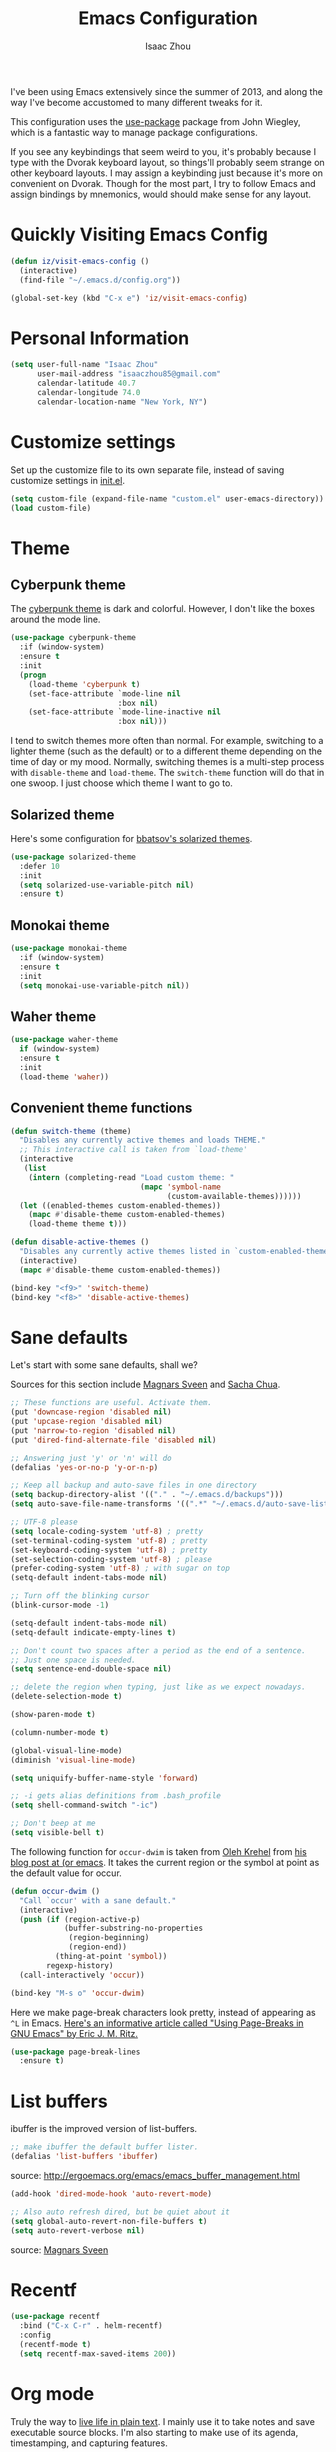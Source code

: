 #+TITLE: Emacs Configuration
#+AUTHOR: Isaac Zhou

I've been using Emacs extensively since the summer of 2013, and along
the way I've become accustomed to many different tweaks for it.

This configuration uses the [[https://github.com/jwiegley/use-package][use-package]] package from John Wiegley, which is
a fantastic way to manage package configurations.

If you see any keybindings that seem weird to you, it's probably
because I type with the Dvorak keyboard layout, so things'll probably
seem strange on other keyboard layouts. I may assign a keybinding just
because it's more on convenient on Dvorak. Though for the most part, I
try to follow Emacs and assign bindings by mnemonics, would should
make sense for any layout.


* Quickly Visiting Emacs Config
#+begin_src emacs-lisp
(defun iz/visit-emacs-config ()
  (interactive)
  (find-file "~/.emacs.d/config.org"))

(global-set-key (kbd "C-x e") 'iz/visit-emacs-config)
#+end_src

* Personal Information

#+begin_src emacs-lisp
(setq user-full-name "Isaac Zhou"
      user-mail-address "isaaczhou85@gmail.com"
      calendar-latitude 40.7
      calendar-longitude 74.0
      calendar-location-name "New York, NY")
#+end_src

* Customize settings

Set up the customize file to its own separate file, instead of saving
customize settings in [[file:init.el][init.el]].

#+begin_src emacs-lisp
(setq custom-file (expand-file-name "custom.el" user-emacs-directory))
(load custom-file)
#+end_src

* Theme
** Cyberpunk theme

The [[https://github.com/n3mo/cyberpunk-theme.el][cyberpunk theme]] is dark and colorful. However, I don't like the
boxes around the mode line.

#+begin_src emacs-lisp
(use-package cyberpunk-theme
  :if (window-system)
  :ensure t
  :init
  (progn
    (load-theme 'cyberpunk t)
    (set-face-attribute `mode-line nil
                        :box nil)
    (set-face-attribute `mode-line-inactive nil
                        :box nil)))
#+end_src

I tend to switch themes more often than normal. For example, switching
to a lighter theme (such as the default) or to a different theme
depending on the time of day or my mood. Normally, switching themes is
a multi-step process with ~disable-theme~ and ~load-theme~. The
~switch-theme~ function will do that in one swoop. I just choose which
theme I want to go to.

** Solarized theme

Here's some configuration for [[https://github.com/bbatsov/solarized-emacs/][bbatsov's solarized themes]].

#+begin_src emacs-lisp
(use-package solarized-theme
  :defer 10
  :init
  (setq solarized-use-variable-pitch nil)
  :ensure t)
#+end_src

** Monokai theme

#+begin_src emacs-lisp :tangle no
(use-package monokai-theme
  :if (window-system)
  :ensure t
  :init
  (setq monokai-use-variable-pitch nil))
#+end_src

** Waher theme

#+begin_src emacs-lisp :tangle no
(use-package waher-theme
  if (window-system)
  :ensure t
  :init
  (load-theme 'waher))
#+end_src

** Convenient theme functions

#+begin_src emacs-lisp
(defun switch-theme (theme)
  "Disables any currently active themes and loads THEME."
  ;; This interactive call is taken from `load-theme'
  (interactive
   (list
    (intern (completing-read "Load custom theme: "
                             (mapc 'symbol-name
                                   (custom-available-themes))))))
  (let ((enabled-themes custom-enabled-themes))
    (mapc #'disable-theme custom-enabled-themes)
    (load-theme theme t)))

(defun disable-active-themes ()
  "Disables any currently active themes listed in `custom-enabled-themes'."
  (interactive)
  (mapc #'disable-theme custom-enabled-themes))

(bind-key "<f9>" 'switch-theme)
(bind-key "<f8>" 'disable-active-themes)
#+end_src

* Sane defaults

Let's start with some sane defaults, shall we?

Sources for this section include [[https://github.com/magnars/.emacs.d/blob/master/settings/sane-defaults.el][Magnars Sveen]] and [[http://pages.sachachua.com/.emacs.d/Sacha.html][Sacha Chua]].

#+begin_src emacs-lisp
;; These functions are useful. Activate them.
(put 'downcase-region 'disabled nil)
(put 'upcase-region 'disabled nil)
(put 'narrow-to-region 'disabled nil)
(put 'dired-find-alternate-file 'disabled nil)

;; Answering just 'y' or 'n' will do
(defalias 'yes-or-no-p 'y-or-n-p)

;; Keep all backup and auto-save files in one directory
(setq backup-directory-alist '(("." . "~/.emacs.d/backups")))
(setq auto-save-file-name-transforms '((".*" "~/.emacs.d/auto-save-list/" t)))

;; UTF-8 please
(setq locale-coding-system 'utf-8) ; pretty
(set-terminal-coding-system 'utf-8) ; pretty
(set-keyboard-coding-system 'utf-8) ; pretty
(set-selection-coding-system 'utf-8) ; please
(prefer-coding-system 'utf-8) ; with sugar on top
(setq-default indent-tabs-mode nil)

;; Turn off the blinking cursor
(blink-cursor-mode -1)

(setq-default indent-tabs-mode nil)
(setq-default indicate-empty-lines t)

;; Don't count two spaces after a period as the end of a sentence.
;; Just one space is needed.
(setq sentence-end-double-space nil)

;; delete the region when typing, just like as we expect nowadays.
(delete-selection-mode t)

(show-paren-mode t)

(column-number-mode t)

(global-visual-line-mode)
(diminish 'visual-line-mode)

(setq uniquify-buffer-name-style 'forward)

;; -i gets alias definitions from .bash_profile
(setq shell-command-switch "-ic")

;; Don't beep at me
(setq visible-bell t)
#+end_src

The following function for ~occur-dwim~ is taken from [[https://github.com/abo-abo][Oleh Krehel]] from
[[http://oremacs.com/2015/01/26/occur-dwim/][his blog post at (or emacs]]. It takes the current region or the symbol
at point as the default value for occur.

#+begin_src emacs-lisp
(defun occur-dwim ()
  "Call `occur' with a sane default."
  (interactive)
  (push (if (region-active-p)
            (buffer-substring-no-properties
             (region-beginning)
             (region-end))
          (thing-at-point 'symbol))
        regexp-history)
  (call-interactively 'occur))

(bind-key "M-s o" 'occur-dwim)
#+end_src

Here we make page-break characters look pretty, instead of appearing
as =^L= in Emacs. [[http://ericjmritz.name/2015/08/29/using-page-breaks-in-gnu-emacs/][Here's an informative article called "Using
Page-Breaks in GNU Emacs" by Eric J. M. Ritz.]]

#+begin_src emacs-lisp
(use-package page-break-lines
  :ensure t)
#+end_src

* List buffers

ibuffer is the improved version of list-buffers.

#+begin_src emacs-lisp
;; make ibuffer the default buffer lister.
(defalias 'list-buffers 'ibuffer)
#+end_src


source: http://ergoemacs.org/emacs/emacs_buffer_management.html

#+begin_src emacs-lisp
(add-hook 'dired-mode-hook 'auto-revert-mode)

;; Also auto refresh dired, but be quiet about it
(setq global-auto-revert-non-file-buffers t)
(setq auto-revert-verbose nil)
#+end_src

source: [[http://whattheemacsd.com/sane-defaults.el-01.html][Magnars Sveen]]

* Recentf

#+begin_src emacs-lisp
(use-package recentf
  :bind ("C-x C-r" . helm-recentf)
  :config
  (recentf-mode t)
  (setq recentf-max-saved-items 200))
#+end_src

* Org mode

Truly the way to [[http://orgmode.org/][live life in plain text]]. I mainly use it to take
notes and save executable source blocks. I'm also starting to make use
of its agenda, timestamping, and capturing features.

It goes without saying that I also use it to manage my Emacs config.

** Installation

Although Org mode ships with Emacs, the latest version can be installed externally. The configuration here follows the [[http://orgmode.org/elpa.html][Org mode ELPA installation instructions]].

#+BEGIN_SRC emacs-lisp
(use-package org
  :ensure org-plus-contrib)
#+END_SRC

On Org mode version 9 I wasn't able to execute source blocks out of the box. [[https://emacs.stackexchange.com/a/28604][Others have ran into the same issue too]]. The solution is to remove the .elc files from the package directory:

#+BEGIN_SRC sh :var ORG_DIR=(let* ((org-v (cadr (split-string (org-version nil t) "@"))) (len (length org-v))) (substring org-v 1 (- len 2)))
rm ${ORG_DIR}/*.elc
#+END_SRC

** Org activation bindings

Set up some global key bindings that integrate with Org Mode features.

#+begin_src emacs-lisp
(bind-key "C-c l" 'org-store-link)
(bind-key "C-c c" 'org-capture)
(bind-key "C-c a" 'org-agenda)
#+end_src

*** Org agenda

Learned about [[https://github.com/sachac/.emacs.d/blob/83d21e473368adb1f63e582a6595450fcd0e787c/Sacha.org#org-agenda][this =delq= and =mapcar= trick from Sacha Chua's config]].

#+begin_src emacs-lisp
(setq org-agenda-files
      (delq nil
            (mapcar (lambda (x) (and (file-exists-p x) x))
                    '("~/Dropbox/Agenda"))))
#+end_src

*** Org capture

#+begin_src emacs-lisp
(bind-key "C-c c" 'org-capture)
(setq org-default-notes-file "~/Dropbox/Notes/notes.org")
#+end_src

** Org setup

Speed commands are a nice and quick way to perform certain actions
while at the beginning of a heading. It's not activated by default.

See the doc for speed keys by checking out [[elisp:(info%20"(org)%20speed%20keys")][the documentation for
speed keys in Org mode]].

#+begin_src emacs-lisp
(setq org-use-speed-commands t)
#+end_src

#+begin_src emacs-lisp
(setq org-image-actual-width 550)
#+end_src

#+BEGIN_SRC emacs-lisp
(setq org-highlight-latex-and-related '(latex script entities))
#+END_SRC

** Org tags

The default value is -77, which is weird for smaller width windows.
I'd rather have the tags align horizontally with the header. 45 is a
good column number to do that.

#+begin_src emacs-lisp
(setq org-tags-column 45)
#+end_src

** Org babel languages

#+begin_src emacs-lisp
(require 'org-install)
(require 'ob-ipython)
(setq org-babel-python-command "/home/isaac/anaconda3/bin/python3")
(setq py-python-command "/home/isaac/anaconda3/bin/python3")

(org-babel-do-load-languages
 'org-babel-load-languages
 '((python . t)
   (ipython . t)
   (C . t)
   (calc . t)
   (latex . t)
   (java . t)
   (ruby . t)
   (lisp . t)
   (scheme . t)
   (shell . t)
   (sqlite . t)
   (js . t)))

(defun my-org-confirm-babel-evaluate (lang body)
  "Do not confirm evaluation for these languages."
  (not (or (string= lang "C")
           (string= lang "ipython")
           (string= lang "java")
           (string= lang "python")
           (string= lang "emacs-lisp")
           (string= lang "sqlite"))))
(setq org-confirm-babel-evaluate 'my-org-confirm-babel-evaluate)

;;; display/update images in the buffer after I evaluate
(add-hook 'org-babel-after-execute-hook 'org-display-inline-images 'append)
#+end_src

** Readline
#+begin_src emacs-lisp
(with-eval-after-load 'python
  (defun python-shell-completion-native-try ()
    "Return non-nil if can trigger native completion."
    (let ((python-shell-completion-native-enable t)
          (python-shell-completion-native-output-timeout
           python-shell-completion-native-try-output-timeout))
      (python-shell-completion-native-get-completions
       (get-buffer-process (current-buffer))
       nil "_"))))
#+end_src

** Org babel/source blocks

I like to have source blocks properly syntax highlighted and with the
editing popup window staying within the same window so all the windows
don't jump around. Also, having the top and bottom trailing lines in
the block is a waste of space, so we can remove them.

I noticed that fontification doesn't work with markdown mode when the
block is indented after editing it in the org src buffer---the leading
#s for headers don't get fontified properly because they appear as Org
comments. Setting ~org-src-preserve-indentation~ makes things
consistent as it doesn't pad source blocks with leading spaces.

#+begin_src emacs-lisp
(setq org-src-fontify-natively t
      org-src-window-setup 'current-window
      org-src-strip-leading-and-trailing-blank-lines t
      org-src-preserve-indentation t
      org-src-tab-acts-natively t)
#+end_src

** Org exporting
*** LaTeX exporting

I've had issues with getting BiBTeX to work correctly with the LaTeX exporter for PDF exporting. By changing the command to `latexmk` references appear in the PDF output like they should. Source: http://tex.stackexchange.com/a/161619.

#+BEGIN_SRC emacs-lisp
(setq org-latex-pdf-process (list "latexmk -pdf %f"))
#+END_SRC

** Beautiful Bullets
I want beautiful bullets, not *

#+BEGIN_SRC emacs-lisp
(add-hook 'org-mode-hook
(lambda () (org-bullets-mode t)))
#+END_SRC

** Fancy Lambda
#+BEGIN_SRC emacs-lisp
(global-prettify-symbols-mode t)
#+END_SRC

* Tramp

#+begin_src emacs-lisp :tangle no
(use-package tramp)
#+end_src

* Locate

Using macOS Spotlight within Emacs by modifying the ~locate~ function.

I usually use [[*Helm][~helm-locate~]], which does live updates the spotlight
search list as you type a query.

#+begin_src emacs-lisp
;; mdfind is the command line interface to Spotlight
(setq locate-command "mdfind")
#+end_src

* Window

Convenient keybindings to resize windows.

#+begin_src emacs-lisp
(bind-key "s-C-<left>"  'shrink-window-horizontally)
(bind-key "s-C-<right>" 'enlarge-window-horizontally)
(bind-key "s-C-<down>"  'shrink-window)
(bind-key "s-C-<up>"    'enlarge-window)
#+end_src

Whenever I split windows, I usually do so and also switch to the other
window as well, so might as well rebind the splitting key bindings to
do just that to reduce the repetition.

#+begin_src emacs-lisp
(defun vsplit-other-window ()
  "Splits the window vertically and switches to that window."
  (interactive)
  (split-window-vertically)
  (other-window 1 nil))
(defun hsplit-other-window ()
  "Splits the window horizontally and switches to that window."
  (interactive)
  (split-window-horizontally)
  (other-window 1 nil))

(bind-key "C-x 2" 'vsplit-other-window)
(bind-key "C-x 3" 'hsplit-other-window)
#+end_src

** Winner mode

Winner mode allows you to undo/redo changes to window changes in Emacs
and allows you.

#+begin_src emacs-lisp
(use-package winner
  :config
  (winner-mode t)
  :bind (("M-s-<left>" . winner-undo)
         ("M-s-<right>" . winner-redo)))
#+end_src

** Transpose frame

#+begin_src emacs-lisp
(use-package transpose-frame
  :ensure t
  :bind ("H-t" . transpose-frame))
#+end_src

* Ido

#+begin_src emacs-lisp
(use-package ido
  :init
  (setq ido-enable-flex-matching t)
  (setq ido-everywhere t)
  (ido-mode t)
  (use-package ido-vertical-mode
    :ensure t
    :defer t
    :init (ido-vertical-mode 1)
    (setq ido-vertical-define-keys 'C-n-and-C-p-only)))
#+end_src

* Whitespace mode

#+begin_src emacs-lisp
(use-package whitespace
  :bind ("s-<f10>" . whitespace-mode))
#+end_src

* ELPA packages

These are the packages that are not built into Emacs.

** Ag

#+BEGIN_SRC emacs-lisp
(use-package ag
  :commands ag
  :ensure t)
#+END_SRC

** Ace Jump Mode

A quick way to jump around text in buffers.

[[http://emacsrocks.com/e10.html][See Emacs Rocks Episode 10 for a screencast.]]

#+begin_src emacs-lisp
(use-package ace-jump-mode
  :ensure t
  :diminish ace-jump-mode
  :commands ace-jump-mode
  :bind ("C-S-s" . ace-jump-mode))
#+end_src

** Ace Window

[[https://github.com/abo-abo/ace-window][ace-window]] is a package that uses the same idea from ace-jump-mode for
buffer navigation, but applies it to windows. The default keys are
1-9, but it's faster to access the keys on the home row, so that's
what I have them set to (with respect to Dvorak, of course).

#+begin_src emacs-lisp
(use-package ace-window
  :ensure t
  :config
  (setq aw-keys '(?a ?o ?e ?u ?h ?t ?n ?s))
  (ace-window-display-mode)
  :bind ("s-o" . ace-window))
#+end_src
#+end_src

** Android mode

#+begin_src emacs-lisp
(use-package android-mode
  :ensure t
  :defer t)
#+end_src

** C-Eldoc
   :PROPERTIES:
   :GitHub:   https://github.com/mooz/c-eldoc
   :END:

This package displays function signatures in the mode line.

#+begin_src emacs-lisp
(use-package c-eldoc
  :commands c-turn-on-eldoc-mode
  :ensure t
  :init (add-hook 'c-mode-hook #'c-turn-on-eldoc-mode))
#+end_src

** Clojure

#+begin_src emacs-lisp
(use-package clojure-mode
  :defer t
  :ensure t)
#+end_src

** Dash

Integration with [[http://kapeli.com/dash][Dash, the API documentation browser on macOS]]. The
binding ~s-D~ is the same as Cmd-Shift-D, the same binding that dash
uses in Android Studio (trying to keep things consistent with the
tools I use).

#+begin_src emacs-lisp
(use-package dash-at-point
  :ensure t
  :bind (("s-D"     . dash-at-point)
         ("C-c e"   . dash-at-point-with-docset)))
#+end_src

** Helm

#+begin_src emacs-lisp
(use-package helm
  :ensure t
  :diminish helm-mode
  :init (progn
          (require 'helm-config)
          (use-package helm-projectile
            :ensure t
            :commands helm-projectile
            :bind ("C-c p h" . helm-projectile))
          (use-package helm-ag :defer 10  :ensure t)
          (setq helm-locate-command "mdfind -interpret -name %s %s"
                helm-ff-newfile-prompt-p nil
                helm-M-x-fuzzy-match t)
          (helm-mode)
          (use-package helm-swoop
            :ensure t
            :bind ("H-w" . helm-swoop)))
  :bind (("C-c h" . helm-command-prefix)
         ("C-x b" . helm-mini)
         ("C-`" . helm-resume)
         ("M-x" . helm-M-x)
         ("C-x C-f" . helm-find-files)))
#+end_src

** Magit

A great interface for git projects. It's much more pleasant to use
than the git interface on the command line. Use an easy keybinding to
access magit.

#+begin_src emacs-lisp
(use-package magit
  :ensure t
  :defer t
  :bind ("C-x g" . magit-status)
  :config
  (define-key magit-status-mode-map (kbd "q") 'magit-quit-session))
#+end_src

*** Fullscreen magit

#+BEGIN_QUOTE
The following code makes magit-status run alone in the frame, and then
restores the old window configuration when you quit out of magit.

No more juggling windows after commiting. It's magit bliss.
#+END_QUOTE
[[http://whattheemacsd.com/setup-magit.el-01.html][Source: Magnar Sveen]]

#+begin_src emacs-lisp
;; full screen magit-status
(defadvice magit-status (around magit-fullscreen activate)
  (window-configuration-to-register :magit-fullscreen)
  ad-do-it
  (delete-other-windows))

(defun magit-quit-session ()
  "Restores the previous window configuration and kills the magit buffer"
  (interactive)
  (kill-buffer)
  (jump-to-register :magit-fullscreen))
#+end_src

** Edit With Emacs

Editing input boxes from Chrome with Emacs. Pretty useful to keep all
significant text-writing on the web within emacs. I typically use this
with posts on Discourse, which has a post editor that overrides normal
Emacs key bindings with other functions. As such, ~markdown-mode~ is
used.

#+begin_src emacs-lisp
(use-package edit-server
  :ensure t
  :config
  (edit-server-start)
  (setq edit-server-default-major-mode 'markdown-mode)
  (setq edit-server-new-frame nil))
#+end_src

** Elfeed

#+begin_src emacs-lisp :tangle no
(use-package elfeed
  :ensure t
  :defer t
  :config (setq elfeed-feeds
                '("http://feeds.feedburner.com/gonintendo/news"
                  "http://usesthis.com/feed/")))
#+end_src

** Emacs IPython Notebook
#+begin_src emacs-lisp
(use-package ein
  :ensure t
  :defer t)
#+end_src

** Expand region

#+begin_src emacs-lisp
(use-package expand-region
  :ensure t
  :bind ("C-@" . er/expand-region))
#+end_src

** Floobits

Using [[https://floobits.com/][Floobits]] for code collaboration.

#+begin_src emacs-lisp :tangle no
(use-package floobits
  :ensure t
  :defer t)
#+end_src

** Flycheck

Still need to set up hooks so that flycheck automatically runs in
python mode, etc. js2-mode is already really good for the syntax
checks, so I probably don't need the jshint checks with flycheck for
it.

#+begin_src emacs-lisp
(use-package flycheck
  :ensure t
  :defer 10
  :config (setq flycheck-html-tidy-executable "tidy5"))
#+end_src


*** Linter setups

Install the HTML5/CSS/JavaScript linters.

#+begin_src sh
brew tap homebrew/dupes
brew install tidy
npm install -g jshint
npm install -g csslint
#+end_src

** Gists

#+BEGIN_SRC emacs-lisp
(use-package gist
  :ensure t
  :commands gist-list)
#+END_SRC

** Macrostep

Macrostep allows you to see what Elisp macros expand to. Learned about
it from the [[https://www.youtube.com/watch?v%3D2TSKxxYEbII][package highlight talk for use-package]].

#+begin_src emacs-lisp
(use-package macrostep
  :ensure t
  :bind ("H-`" . macrostep-expand))
#+end_src

** Markdown mode

#+begin_src emacs-lisp
(use-package markdown-mode
  :ensure t
  :mode (("\\.markdown\\'" . markdown-mode)
         ("\\.md\\'"       . markdown-mode)))
#+end_src

* Multiple cursors

We'll also need to ~(require 'multiple-cusors)~ because of [[https://github.com/magnars/multiple-cursors.el/issues/105][an autoload issue]].

#+begin_src emacs-lisp
(use-package multiple-cursors
  :ensure t
  :bind (("C-S-c C-S-c" . mc/edit-lines)
         ("C->"         . mc/mark-next-like-this)
         ("C-<"         . mc/mark-previous-like-this)
         ("C-c C-<"     . mc/mark-all-like-this)
         ("C-!"         . mc/mark-next-symbol-like-this)
         ("s-d"         . mc/mark-all-dwim)))
#+end_src

** Olivetti

#+begin_src emacs-lisp
(use-package olivetti
  :ensure t
  :bind ("s-<f6>" . olivetti-mode))
#+end_src

** Perspective

Workspaces in Emacs.

#+begin_src emacs-lisp :tangle no
(use-package perspective
  :ensure t
  :defer t
  :config (persp-mode))
#+end_src

** Projectile

#+BEGIN_QUOTE
Project navigation and management library for Emacs.
#+END_QUOTE
http://batsov.com/projectile/

#+begin_src emacs-lisp
(use-package projectile
  :ensure t
  :diminish projectile-mode
  :commands (projectile-mode projectile-switch-project)
  :bind ("C-c p p" . projectile-switch-project)
  :config
  (projectile-global-mode t)
  (setq projectile-enable-caching t)
  (setq projectile-switch-project-action 'projectile-dired))
#+end_src

** Python

Integrates with IPython.

#+begin_src emacs-lisp
(use-package python-mode
  :defer t
  :ensure t)
#+end_src

** Racket

Starting to use Racket now, mainly for programming paradigms class,
though I'm looking forward to some "REPL-driven development" whenever
I get the chance.

#+begin_src emacs-lisp
(use-package racket-mode
  :ensure t
  :commands racket-mode
  :config
  (setq racket-smart-open-bracket-enable t))

(use-package geiser
  :ensure t
  :defer t
  :config
  (setq geiser-default-implementation '(racket)))
#+end_src

** Restclient

See [[http://emacsrocks.com/e15.html][Emacs Rocks! Episode 15]] to learn how restclient can help out with
testing APIs from within Emacs. The HTTP calls you make in the buffer
aren't constrainted within Emacs; there's the
=restclient-copy-curl-command= to get the equivalent =curl= call
string to keep things portable.

#+begin_src emacs-lisp
(use-package restclient
  :ensure t
  :mode ("\\.restclient\\'" . restclient-mode))
#+end_src

** Smartparens mode

#+begin_src emacs-lisp
(use-package smartparens
  :ensure t
  :defer t
  :diminish smartparens-mode
  :config
  (add-to-list 'sp--lisp-modes 'racket-mode)
  (add-to-list 'sp--lisp-modes 'geiser-mode)
  (require 'smartparens-config)

  ;; Set up some pairings for org mode markup. These pairings won't
  ;; activate by default; they'll only apply for wrapping regions.
  (sp-local-pair 'org-mode "~" "~" :actions '(wrap))
  (sp-local-pair 'org-mode "/" "/" :actions '(wrap))
  (sp-local-pair 'org-mode "*" "*" :actions '(wrap)))
#+end_src

** Smartscan

#+BEGIN_QUOTE
Quickly jumps between other symbols found at point in Emacs.
#+END_QUOTE
http://www.masteringemacs.org/article/smart-scan-jump-symbols-buffer


#+begin_src emacs-lisp
(use-package smartscan
  :ensure t
  :config (global-smartscan-mode 1)
  :bind (("s-n" . smartscan-symbol-go-forward)
         ("s-p" . smartscan-symbol-go-backward)))
#+end_src

** Smex

Smex integrates ido with ~M-x~. I used to use this before moving on to
[[*Helm][helm]].

#+begin_src emacs-lisp
(use-package smex
  :if (not (featurep 'helm-mode))
  :ensure t
  :bind ("M-x" . smex))
#+end_src

** Skewer mode

Live coding for HTML/CSS/JavaScript.

#+begin_src emacs-lisp
(use-package skewer-mode
  :commands skewer-mode
  :ensure t
  :config (skewer-setup))
#+end_src

** Smoothscrolling

This makes it so ~C-n~-ing and ~C-p~-ing won't make the buffer jump
around so much.

#+begin_src emacs-lisp
(use-package smooth-scrolling
  :ensure t)
#+end_src

** Typescript mode

#+BEGIN_SRC emacs-lisp
(use-package typescript-mode
  :ensure t
  :defer t)
#+END_SRC

** Visual-regexp

#+begin_src emacs-lisp
(use-package visual-regexp
  :ensure t
  :init
  (use-package visual-regexp-steroids :ensure t)
  :bind (("C-c r" . vr/replace)
         ("C-c q" . vr/query-replace)
         ("C-c m" . vr/mc-mark) ; Need multiple cursors
         ("C-M-r" . vr/isearch-backward)
         ("C-M-s" . vr/isearch-forward)))
#+end_src

** Webmode

#+begin_src emacs-lisp :tangle no
(use-package web-mode
  :ensure t)
#+end_src

** Yasnippet

Yeah, snippets! I start with snippets from [[https://github.com/AndreaCrotti/yasnippet-snippets][Andrea Crotti's collection]]
and have also modified them and added my own.

It takes a few seconds to load and I don't need them immediately when
Emacs starts up, so we can defer loading yasnippet until there's some
idle time.

#+begin_src emacs-lisp
(use-package yasnippet
  :ensure t
  :defer t
  :diminish yas-minor-mode
  :config
  (setq yas-snippet-dirs (concat user-emacs-directory "snippets"))
  (yas-global-mode))
#+end_src

** Emmet

According to [[http://emmet.io/][their website]], "Emmet — the essential toolkit for web-developers."

#+begin_src emacs-lisp
(use-package emmet-mode
  :ensure t
  :commands emmet-mode
  :config
  (add-hook 'html-mode-hook 'emmet-mode)
  (add-hook 'css-mode-hook 'emmet-mode))
#+end_src

** Zoom-frm

=zoom-frm= is a nice package that allows you to resize the text of
entire Emacs frames (this includes text in the buffer, mode line, and
minibuffer). The =zoom-in/out= command acts similar to the
=text-scale-adjust= command---you can chain zooming in, out, or
resetting to the default size once the command has been initially
called.

Changing the =frame-zoom-font-difference= essentially enables a
"presentation mode" when calling =toggle-zoom-frame=.

#+begin_src emacs-lisp
(use-package zoom-frm
  :ensure t
  :bind (("C-M-=" . zoom-in/out)
         ("H-z"   . toggle-zoom-frame)
         ("s-<f1>" . toggle-zoom-frame))
  :config
  (setq frame-zoom-font-difference 10))
#+end_src

** Scratch

Convenient package to create =*scratch*= buffers that are based on the
current buffer's major mode. This is more convienent than manually
creating a buffer to do some scratch work or reusing the initial
=*scratch*= buffer.

#+begin_src emacs-lisp
(use-package scratch
  :ensure t
  :commands scratch)
#+end_src

** Shell pop

#+BEGIN_SRC emacs-lisp
(use-package shell-pop
  :ensure t
  :bind ("M-<f12>" . shell-pop))
#+END_SRC

** SLIME

The Superior Lisp Interaction Mode for Emacs. First, Install SBCL with
brew.

#+BEGIN_SRC sh
brew install sbcl
#+END_SRC

#+BEGIN_SRC emacs-lisp
(use-package slime
  :ensure t
  :defer 10
  :init
  (setq inferior-lisp-program "/usr/local/bin/sbcl")
  (add-to-list 'slime-contribs 'slime-fancy))
#+END_SRC

** Quickrun

#+BEGIN_SRC emacs-lisp
(use-package quickrun
  :defer 10
  :ensure t
  :bind ("H-q" . quickrun))
#+END_SRC

** Visible mode

I found out about this mode by looking through simple.el. I use it to
see raw org-mode files without going to a different mode like
text-mode, which is what I had done in order to see invisible text
(with org hyperlinks). The entire buffer contents will be visible
while still being in org mode.

#+begin_src emacs-lisp
(use-package visible-mode
  :bind (("H-v" . visible-mode)
         ("s-<f2>" . visible-mode)))
#+end_src

** Virtualenvwrapper

#+BEGIN_SRC emacs-lisp
(use-package virtualenvwrapper
  :ensure t
  :defer t
  :config
  (setq venv-location "~/.virtualenvs"))
#+END_SRC
** XQuery mode

#+BEGIN_SRC emacs-lisp
(use-package xquery-mode
  :ensure t
  :defer t)
#+END_SRC
** LaTeX Extra

#+BEGIN_SRC emacs-lisp
(use-package latex-extra
  :defer t
  :ensure t)
#+END_SRC

** LaTeX Preview Mode

#+BEGIN_SRC emacs-lisp
(use-package latex-preview-pane
  :ensure t
  :defer t)
#+END_SRC
** Undo Tree

#+BEGIN_SRC emacs-lisp
(use-package undo-tree
  :ensure t)
#+END_SRC

** Crux

Collection of Ridiculously Useful eXtensions

#+BEGIN_SRC emacs-lisp
(use-package crux
  :ensure t
  :bind (("C-c o o" . crux-open-with)
         ("C-c u" . crux-view-url)))
#+END_SRC
* Computer-specific settings

Load some computer-specific settings, such as the name and and email
address. The way the settings are loaded is based off of [[https://github.com/magnars/.emacs.d][Magnar
Sveen's]] config.

In my case, the computers I use usually use the same username (my
name, go figure), so instead of basing the specific settings from the
username, I use the hostname. The shell command ~hostname -s~ gets the
hostname for the computer without any "domain information," such as
the ".local" suffix.

#+begin_src emacs-lisp
(require 'subr-x) ;; #'string-trim
(defvar mai/user-settings-dir nil
  "The directory with user-specific Emacs settings for this
  user.")

;; Settings for currently logged in user
(setq mai/user-settings-dir
      (concat user-emacs-directory
              "users/"
              (string-trim (shell-command-to-string "hostname -s"))))
(add-to-list 'load-path mai/user-settings-dir)

;; Load settings specific for the current user
(when (file-exists-p mai/user-settings-dir)
  (mapc 'load (directory-files mai/user-settings-dir nil "^[^#].*el$")))
#+end_src

* Languages
** C/Java

I don't like the default way that Emacs handles indentation. For instance,

#+begin_src C
int main(int argc, char *argv[])
{
  /* What's with the brace alignment? */
  if (check)
    {
    }
  return 0;
}
#+end_src

#+begin_src java
switch (number)
    {
    case 1:
        doStuff();
        break;
    case 2:
        doStuff();
        break;
    default:
        break;
    }
#+end_src

Luckily, I can modify the way Emacs formats code with this configuration.

#+begin_src emacs-lisp
(defun my-c-mode-hook ()
  (setq c-basic-offset 4)
  (c-set-offset 'substatement-open 0)   ; Curly braces alignment
  (c-set-offset 'case-label 4))         ; Switch case statements alignment

(add-hook 'c-mode-hook 'my-c-mode-hook)
(add-hook 'java-mode-hook 'my-c-mode-hook)
#+end_src

** Rust

#+BEGIN_SRC emacs-lisp
(use-package rust-mode
  :ensure t
  :defer t)
#+END_SRC

* Misc
** Display Time

When displaying the time with =display-time-mode=, I don't care about
the load average.

#+begin_src emacs-lisp
(setq display-time-default-load-average nil)
#+end_src

** Display Battery Mode

See the documentation for =battery-mode-line-format= for the format
characters.

#+begin_src emacs-lisp
(setq battery-mode-line-format "[%b%p%% %t]")
#+end_src

** Docview keybindings

Convenience bindings to use doc-view with the arrow keys.

#+begin_src emacs-lisp
(use-package doc-view
  :commands doc-view-mode
  :config
  (define-key doc-view-mode-map (kbd "<right>") 'doc-view-next-page)
  (define-key doc-view-mode-map (kbd "<left>") 'doc-view-previous-page))
#+end_src

** OS X scrolling

#+begin_src emacs-lisp
(setq mouse-wheel-scroll-amount (quote (0.01)))
#+end_src

** Emacsclient

#+begin_src emacs-lisp
(use-package server
  :config
  (server-start))
#+end_src

#+begin_src emacs-lisp
#+end_src
* Python IDE
#+begin_src emacs-lisp
(require 'package)
(package-initialize)

(defvar local-packages '(projectile auto-complete epc jedi))

(defun uninstalled-packages (packages)
  (delq nil
	(mapcar (lambda (p) (if (package-installed-p p nil) nil p)) packages)))

;; This delightful bit adapted from:
;; http://batsov.com/articles/2012/02/19/package-management-in-emacs-the-good-the-bad-and-the-ugly/

(let ((need-to-install (uninstalled-packages local-packages)))
  (when need-to-install
    (progn
      (package-refresh-contents)
      (dolist (p need-to-install)
	(package-install p)))))

;; Global Jedi config vars

(defvar jedi-config:use-system-python nil
  "Will use system python and active environment for Jedi server.
May be necessary for some GUI environments (e.g., Mac OS X)")

(defvar jedi-config:with-virtualenv nil
  "Set to non-nil to point to a particular virtualenv.")

(defvar jedi-config:vcs-root-sentinel ".git")

(defvar jedi-config:python-module-sentinel "__init__.py")

;; Helper functions

;; Small helper to scrape text from shell output
(defun get-shell-output (cmd)
  (replace-regexp-in-string "[ \t\n]*$" "" (shell-command-to-string cmd)))

;; Ensure that PATH is taken from shell
;; Necessary on some environments without virtualenv
;; Taken from: http://stackoverflow.com/questions/8606954/path-and-exec-path-set-but-emacs-does-not-find-executable

(defun set-exec-path-from-shell-PATH ()
  "Set up Emacs' `exec-path' and PATH environment variable to match that used by the user's shell."
  (interactive)
  (let ((path-from-shell (get-shell-output "$SHELL --login -i -c 'echo $PATH'")))
    (setenv "PATH" path-from-shell)
    (setq exec-path (split-string path-from-shell path-separator))))

;; Package specific initialization
(add-hook
 'after-init-hook
 '(lambda ()

    ;; Looks like you need Emacs 24 for projectile
    (unless (< emacs-major-version 24)
      (require 'projectile)
      (projectile-global-mode))

    ;; Auto-complete
    (require 'auto-complete-config)
    (ac-config-default)

    ;; Uncomment next line if you like the menu right away
    ;; (setq ac-show-menu-immediately-on-auto-complete t)

    ;; Can also express in terms of ac-delay var, e.g.:
    ;;   (setq ac-auto-show-menu (* ac-delay 2))

    ;; Jedi
    (require 'jedi)

    ;; (Many) config helpers follow

    ;; Alternative methods of finding the current project root
    ;; Method 1: basic
    (defun get-project-root (buf repo-file &optional init-file)
      "Just uses the vc-find-root function to figure out the project root.
       Won't always work for some directory layouts."
      (let* ((buf-dir (expand-file-name (file-name-directory (buffer-file-name buf))))
	     (project-root (vc-find-root buf-dir repo-file)))
	(if project-root
	    (expand-file-name project-root)
	  nil)))

    ;; Method 2: slightly more robust
    (defun get-project-root-with-file (buf repo-file &optional init-file)
      "Guesses that the python root is the less 'deep' of either:
         -- the root directory of the repository, or
         -- the directory before the first directory after the root
            having the init-file file (e.g., '__init__.py'."

      ;; make list of directories from root, removing empty
      (defun make-dir-list (path)
        (delq nil (mapcar (lambda (x) (and (not (string= x "")) x))
                          (split-string path "/"))))
      ;; convert a list of directories to a path starting at "/"
      (defun dir-list-to-path (dirs)
        (mapconcat 'identity (cons "" dirs) "/"))
      ;; a little something to try to find the "best" root directory
      (defun try-find-best-root (base-dir buffer-dir current)
        (cond
         (base-dir ;; traverse until we reach the base
          (try-find-best-root (cdr base-dir) (cdr buffer-dir)
                              (append current (list (car buffer-dir)))))

         (buffer-dir ;; try until we hit the current directory
          (let* ((next-dir (append current (list (car buffer-dir))))
                 (file-file (concat (dir-list-to-path next-dir) "/" init-file)))
            (if (file-exists-p file-file)
                (dir-list-to-path current)
              (try-find-best-root nil (cdr buffer-dir) next-dir))))

         (t nil)))

      (let* ((buffer-dir (expand-file-name (file-name-directory (buffer-file-name buf))))
             (vc-root-dir (vc-find-root buffer-dir repo-file)))
        (if (and init-file vc-root-dir)
            (try-find-best-root
             (make-dir-list (expand-file-name vc-root-dir))
             (make-dir-list buffer-dir)
             '())
          vc-root-dir))) ;; default to vc root if init file not given

    ;; Set this variable to find project root
    (defvar jedi-config:find-root-function 'get-project-root-with-file)

    (defun current-buffer-project-root ()
      (funcall jedi-config:find-root-function
               (current-buffer)
               jedi-config:vcs-root-sentinel
               jedi-config:python-module-sentinel))

    (defun jedi-config:setup-server-args ()
      ;; little helper macro for building the arglist
      (defmacro add-args (arg-list arg-name arg-value)
        `(setq ,arg-list (append ,arg-list (list ,arg-name ,arg-value))))
      ;; and now define the args
      (let ((project-root (current-buffer-project-root)))

        (make-local-variable 'jedi:server-args)

        (when project-root
          (message (format "Adding system path: %s" project-root))
          (add-args jedi:server-args "--sys-path" project-root))

        (when jedi-config:with-virtualenv
          (message (format "Adding virtualenv: %s" jedi-config:with-virtualenv))
          (add-args jedi:server-args "--virtual-env" jedi-config:with-virtualenv))))

    ;; Use system python
    (defun jedi-config:set-python-executable ()
      (set-exec-path-from-shell-PATH)
      (make-local-variable 'jedi:server-command)
      (set 'jedi:server-command
           (list (executable-find "python") ;; may need help if running from GUI
                 (cadr default-jedi-server-command))))

    ;; Now hook everything up
    ;; Hook up to autocomplete
    (add-to-list 'ac-sources 'ac-source-jedi-direct)

    ;; Enable Jedi setup on mode start
    (add-hook 'python-mode-hook 'jedi:setup)

    ;; Buffer-specific server options
    (add-hook 'python-mode-hook
              'jedi-config:setup-server-args)
    (when jedi-config:use-system-python
      (add-hook 'python-mode-hook
                'jedi-config:set-python-executable))

    ;; And custom keybindings
    (defun jedi-config:setup-keys ()
      (local-set-key (kbd "M-.") 'jedi:goto-definition)
      (local-set-key (kbd "M-,") 'jedi:goto-definition-pop-marker)
      (local-set-key (kbd "M-?") 'jedi:show-doc)
      (local-set-key (kbd "M-/") 'jedi:get-in-function-call))

    ;; Don't let tooltip show up automatically
    (setq jedi:get-in-function-call-delay 10000000)
    ;; Start completion at method dot
    (setq jedi:complete-on-dot t)
    ;; Use custom keybinds
    (add-hook 'python-mode-hook 'jedi-config:setup-keys)

    ))
;; End of Python IDE set up
#+end_src
* General Setup
  #+begin_src emacs-lisp
(electric-pair-mode 1)
  #+end_src
* Snippet
I want to load snippets in orgmode
#+begin_src emacs-lisp
(require 'yasnippet)
(yas-global-mode 1)
#+end_src

* Javascript
#+begin_src emacs-lisp
(add-hook 'js2-mode-hook 'ac-js2-mode)
(setq ac-js2-evaluate-calls t)
#+end_src
* Autocomplete
#+begin_src emacs-lisp
(ac-config-default)
(global-auto-complete-mode t)
(setq ac-auto-show-menu    0.2)
(setq ac-delay             0.2)
(setq ac-menu-height       20)
(setq ac-auto-start t)
(setq ac-show-menu-immediately-on-auto-complete t)
#+end_src
* Blogging
** Ox-Pandoc Setup
#+begin_src emacs-lisp
(use-package ox-pandoc
  :after ox
  :if (executable-find "pandoc")
  :config
  ;; default options for all output formats
  (setq org-pandoc-options '((standalone . t)
                             (latex-engine . xelatex)
                             (mathjax . t)
                             (parse-raw . t)))
  ;; cancel above settings only for 'docx' format
  (setq org-pandoc-options-for-docx '((standalone . nil))))
#+end_src

** Exporting Function
#+begin_src emacs-lisp
(defun isaac/org-hugo-export ()
  "Export current subheading to markdown using pandoc."
  (interactive)
  ;; Save cursor position
  (save-excursion
    ;; Go to top level heading for subtree
    (unless (eq (org-current-level) 1)
      (org-up-heading-all 10))
    ;; Set export format, pandoc options, post properties
    (let* ((org-pandoc-format 'markdown)
           (org-pandoc-options-for-markdown '((standalone . t)
                                              (atx-headers . t)
                                              (columns . 79)))
           (hl (org-element-at-point))
           (filename (org-element-property :EXPORT_FILE_NAME hl))
           (title (format "\"%s\"" (org-element-property :title hl)))
           (slug (format "\"%s\"" (org-element-property :SLUG hl)))
           (date (format "\"%s\"" (org-element-property :DATE hl)))
           (tags (org-get-tags-at))
           (categories
            (format "[\"%s\"]" (mapconcat 'identity tags "\",\""))))
      (if (string= (org-get-todo-state) "DRAFT")
          (message "Draft not exported")
        (progn
          ;; Make the export
          (org-export-to-file
              'pandoc
              (org-export-output-file-name
               (concat (make-temp-name ".tmp") ".org") t)
            nil t nil nil nil
            (lambda (f)
              (org-pandoc-run-to-buffer-or-file f 'markdown t nil)))
          ;; Use advice-add to add advice to existing process sentinel
          ;; to modify file /after/ the export process has finished.
          (advice-add
           #'org-pandoc-sentinel
           :after
           `(lambda (process event)
              (with-temp-file ,filename
                (insert-file-contents ,filename)
                (goto-char (point-min))
                ;; Remove default header
                (re-search-forward "---\\(.\\|\n\\)+?---\n\n")
                (replace-match "")
                (goto-char (point-min))
                ;; Insert new properties
                (insert
                 (format
                  "---\ntitle: %s\nslug: %s\ndate: %s\ncategories: %s\n---\n\n"
                  ,title ,slug ,date ,categories))
                ;; Demote headings and tweak code blocks
                (dolist (reps '(("^#" . "##")
                                ("``` {\\.\\(.+?\\)}" . "```\\1")))
                  (goto-char (point-min))
                  (while (re-search-forward (car reps) nil t)
                    (replace-match (cdr reps))))))
           '((name . "hugo-advice")))
          ;; We don't want our advice to stick around afterwards
          (advice-remove #'org-pandoc-sentinel 'hugo-advice)
          (when (string= (org-get-todo-state) "↑")
            (org-todo)))))))
#+end_src
* Quickly Visiting Worklog
#+begin_src emacs-lisp
(defun iz/visit-worklog-config ()
  (interactive)
  (find-file "~/Dropbox/worklogs/2017WorkLog.org"))

(global-set-key (kbd "C-x w") 'iz/visit-worklog-config)
#+end_src
